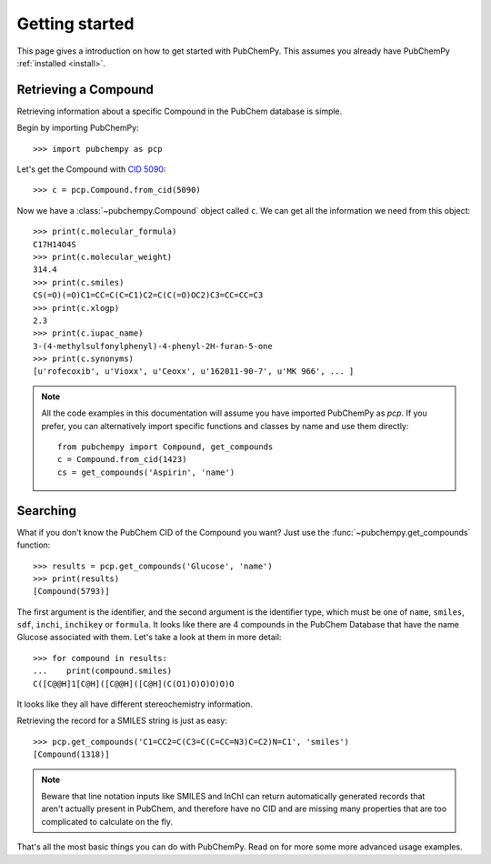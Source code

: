 .. _gettingstarted:

Getting started
===============

This page gives a introduction on how to get started with PubChemPy. This assumes you already have PubChemPy
:ref:`installed <install>`.

Retrieving a Compound
---------------------

Retrieving information about a specific Compound in the PubChem database is simple.

Begin by importing PubChemPy::

    >>> import pubchempy as pcp

Let's get the Compound with `CID 5090`_::

    >>> c = pcp.Compound.from_cid(5090)

Now we have a :class:`~pubchempy.Compound` object called ``c``. We can get all the information we need from this
object::

    >>> print(c.molecular_formula)
    C17H14O4S
    >>> print(c.molecular_weight)
    314.4
    >>> print(c.smiles)
    CS(=O)(=O)C1=CC=C(C=C1)C2=C(C(=O)OC2)C3=CC=CC=C3
    >>> print(c.xlogp)
    2.3
    >>> print(c.iupac_name)
    3-(4-methylsulfonylphenyl)-4-phenyl-2H-furan-5-one
    >>> print(c.synonyms)
    [u'rofecoxib', u'Vioxx', u'Ceoxx', u'162011-90-7', u'MK 966', ... ]

.. note::

   All the code examples in this documentation will assume you have imported PubChemPy as `pcp`. If you prefer, you can
   alternatively import specific functions and classes by name and use them directly::

       from pubchempy import Compound, get_compounds
       c = Compound.from_cid(1423)
       cs = get_compounds('Aspirin', 'name')

Searching
---------

What if you don't know the PubChem CID of the Compound you want? Just use the :func:`~pubchempy.get_compounds`
function::

    >>> results = pcp.get_compounds('Glucose', 'name')
    >>> print(results)
    [Compound(5793)]

The first argument is the identifier, and the second argument is the identifier type, which must be one of ``name``,
``smiles``, ``sdf``, ``inchi``, ``inchikey`` or ``formula``. It looks like there are 4 compounds in the PubChem
Database that have the name Glucose associated with them. Let's take a look at them in more detail::

    >>> for compound in results:
    ...    print(compound.smiles)
    C([C@@H]1[C@H]([C@@H]([C@H](C(O1)O)O)O)O)O

It looks like they all have different stereochemistry information.

Retrieving the record for a SMILES string is just as easy::

    >>> pcp.get_compounds('C1=CC2=C(C3=C(C=CC=N3)C=C2)N=C1', 'smiles')
    [Compound(1318)]

.. note::

   Beware that line notation inputs like SMILES and InChI can return automatically generated records that aren't
   actually present in PubChem, and therefore have no CID and are missing many properties that are too complicated to
   calculate on the fly.

That's all the most basic things you can do with PubChemPy. Read on for more some more advanced usage examples.

.. _`CID 5090`: https://pubchem.ncbi.nlm.nih.gov/summary/summary.cgi?cid=5090
